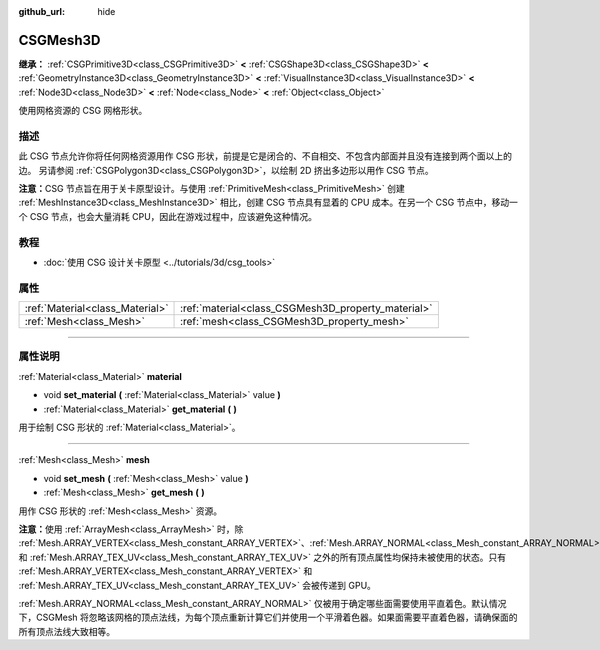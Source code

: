 :github_url: hide

.. DO NOT EDIT THIS FILE!!!
.. Generated automatically from Godot engine sources.
.. Generator: https://github.com/godotengine/godot/tree/master/doc/tools/make_rst.py.
.. XML source: https://github.com/godotengine/godot/tree/master/modules/csg/doc_classes/CSGMesh3D.xml.

.. _class_CSGMesh3D:

CSGMesh3D
=========

**继承：** :ref:`CSGPrimitive3D<class_CSGPrimitive3D>` **<** :ref:`CSGShape3D<class_CSGShape3D>` **<** :ref:`GeometryInstance3D<class_GeometryInstance3D>` **<** :ref:`VisualInstance3D<class_VisualInstance3D>` **<** :ref:`Node3D<class_Node3D>` **<** :ref:`Node<class_Node>` **<** :ref:`Object<class_Object>`

使用网格资源的 CSG 网格形状。

.. rst-class:: classref-introduction-group

描述
----

此 CSG 节点允许你将任何网格资源用作 CSG 形状，前提是它是闭合的、不自相交、不包含内部面并且没有连接到两个面以上的边。 另请参阅 :ref:`CSGPolygon3D<class_CSGPolygon3D>`\ ，以绘制 2D 挤出多边形以用作 CSG 节点。

\ **注意：**\ CSG 节点旨在用于关卡原型设计。与使用 :ref:`PrimitiveMesh<class_PrimitiveMesh>` 创建 :ref:`MeshInstance3D<class_MeshInstance3D>` 相比，创建 CSG 节点具有显着的 CPU 成本。在另一个 CSG 节点中，移动一个 CSG 节点，也会大量消耗 CPU，因此在游戏过程中，应该避免这种情况。

.. rst-class:: classref-introduction-group

教程
----

- :doc:`使用 CSG 设计关卡原型 <../tutorials/3d/csg_tools>`

.. rst-class:: classref-reftable-group

属性
----

.. table::
   :widths: auto

   +---------------------------------+----------------------------------------------------+
   | :ref:`Material<class_Material>` | :ref:`material<class_CSGMesh3D_property_material>` |
   +---------------------------------+----------------------------------------------------+
   | :ref:`Mesh<class_Mesh>`         | :ref:`mesh<class_CSGMesh3D_property_mesh>`         |
   +---------------------------------+----------------------------------------------------+

.. rst-class:: classref-section-separator

----

.. rst-class:: classref-descriptions-group

属性说明
--------

.. _class_CSGMesh3D_property_material:

.. rst-class:: classref-property

:ref:`Material<class_Material>` **material**

.. rst-class:: classref-property-setget

- void **set_material** **(** :ref:`Material<class_Material>` value **)**
- :ref:`Material<class_Material>` **get_material** **(** **)**

用于绘制 CSG 形状的 :ref:`Material<class_Material>`\ 。

.. rst-class:: classref-item-separator

----

.. _class_CSGMesh3D_property_mesh:

.. rst-class:: classref-property

:ref:`Mesh<class_Mesh>` **mesh**

.. rst-class:: classref-property-setget

- void **set_mesh** **(** :ref:`Mesh<class_Mesh>` value **)**
- :ref:`Mesh<class_Mesh>` **get_mesh** **(** **)**

用作 CSG 形状的 :ref:`Mesh<class_Mesh>` 资源。

\ **注意：**\ 使用 :ref:`ArrayMesh<class_ArrayMesh>` 时，除 :ref:`Mesh.ARRAY_VERTEX<class_Mesh_constant_ARRAY_VERTEX>`\ 、\ :ref:`Mesh.ARRAY_NORMAL<class_Mesh_constant_ARRAY_NORMAL>` 和 :ref:`Mesh.ARRAY_TEX_UV<class_Mesh_constant_ARRAY_TEX_UV>` 之外的所有顶点属性均保持未被使用的状态。只有 :ref:`Mesh.ARRAY_VERTEX<class_Mesh_constant_ARRAY_VERTEX>` 和 :ref:`Mesh.ARRAY_TEX_UV<class_Mesh_constant_ARRAY_TEX_UV>` 会被传递到 GPU。

\ :ref:`Mesh.ARRAY_NORMAL<class_Mesh_constant_ARRAY_NORMAL>` 仅被用于确定哪些面需要使用平直着色。默认情况下，CSGMesh 将忽略该网格的顶点法线，为每个顶点重新计算它们并使用一个平滑着色器。如果面需要平直着色器，请确保面的所有顶点法线大致相等。

.. |virtual| replace:: :abbr:`virtual (本方法通常需要用户覆盖才能生效。)`
.. |const| replace:: :abbr:`const (本方法没有副作用。不会修改该实例的任何成员变量。)`
.. |vararg| replace:: :abbr:`vararg (本方法除了在此处描述的参数外，还能够继续接受任意数量的参数。)`
.. |constructor| replace:: :abbr:`constructor (本方法用于构造某个类型。)`
.. |static| replace:: :abbr:`static (调用本方法无需实例，所以可以直接使用类名调用。)`
.. |operator| replace:: :abbr:`operator (本方法描述的是使用本类型作为左操作数的有效操作符。)`
.. |bitfield| replace:: :abbr:`BitField (这个值是由下列标志构成的位掩码整数。)`
